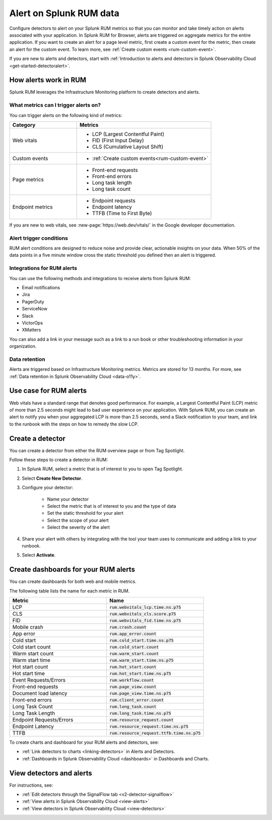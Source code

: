 

.. _rum-alerts:


************************************************
Alert on Splunk RUM data 
************************************************

Configure detectors to alert on your Splunk RUM metrics so that you can monitor and take timely action on alerts associated with your application. In Splunk RUM for Browser, alerts are triggered on aggregate metrics for the entire application. If you want to create an alert for a page level metric, first create a custom event for the metric, then create an alert for the custom event. To learn more, see :ref:`Create custom events <rum-custom-event>`. 


If you are new to alerts and detectors, start with :ref:`Introduction to alerts and detectors in Splunk Observability Cloud <get-started-detectoralert>`. 


How alerts work in RUM
========================
Splunk RUM leverages the Infrastructure Monitoring platform to create detectors and alerts.


What metrics can I trigger alerts on?
------------------------------------------------------------
You can trigger alerts on the following kind of metrics:

.. list-table:: 
   :widths: 30 60 
   :header-rows: 1

   * - :strong:`Category`
     - :strong:`Metrics`
   * - Web vitals
     -  * LCP (Largest Contentful Paint) 
        * FID (First Input Delay)
        * CLS (Cumulative Layout Shift) 
   * - Custom events  
     -  * :ref:`Create custom events<rum-custom-event>`
   * - Page metrics 
     -  * Front-end requests 
        * Front-end errors 
        * Long task length 
        * Long task count 
   * - Endpoint metrics 
     -  * Endpoint requests 
        * Endpoint latency 
        * TTFB (Time to First Byte)


If you are new to web vitals, see :new-page:`https://web.dev/vitals/` in the Google developer documentation.


Alert trigger conditions
------------------------------
RUM alert conditions are designed to reduce noise and provide clear, actionable insights on your data. When 50% of the data points in a five minute window cross the static threshold you defined then an alert is triggered. 

Integrations for RUM alerts
------------------------------

You can use the following methods and integrations to receive alerts from Splunk RUM:

* Email notifications
* Jira
* PagerDuty
* ServiceNow
* Slack 
* VictorOps
* XMatters 

You can also add a link in your message such as a link to a run book or other troubleshooting information in your organization.  

Data retention
------------------------------

Alerts are triggered based on Infrastructure Monitoring metrics. Metrics are stored for 13 months. For more, see :ref:`Data retention in Splunk Observability Cloud <data-o11y>`.


Use case for RUM alerts
==============================

Web vitals have a standard range that denotes good performance. For example, a Largest Contentful Paint (LCP) metric of more than 2.5 seconds might lead to bad user experience on your application. With Splunk RUM, you can create an alert to notify you when your aggregated LCP is more than 2.5 seconds, send a Slack notification to your team, and link to the runbook with the steps on how to remedy the slow LCP.


Create a detector 
==================

You can create a detector from either the RUM overview page or from Tag Spotlight.

Follow these steps to create a detector in RUM: 

1. In Splunk RUM, select a metric that is of interest to you to open Tag Spotlight.  

2. Select :strong:`Create New Detector`.

3. Configure your detector:

    * Name your detector 
    * Select the metric that is of interest to you and the type of data 
    * Set the static threshold for your alert 
    * Select the scope of your alert
    * Select the severity of the alert 

4. Share your alert with others by integrating with the tool your team uses to communicate and adding a link to your runbook.  

5. Select :strong:`Activate`.


Create dashboards for your RUM alerts 
================================================
You can create dashboards for both web and mobile metrics.

The following table lists the name for each metric in RUM. 

.. list-table:: 
   :widths: 25 25 
   :header-rows: 1

   * - :strong:`Metric`
     - :strong:`Name`
   * - LCP 
     - :code:`rum.webvitals_lcp.time.ns.p75`
   * - CLS
     - :code:`rum.webvitals_cls.score.p75`
   * - FID
     - :code:`rum.webvitals_fid.time.ns.p75`   
   * - Mobile crash 
     - :code:`rum.crash.count`
   * - App error 
     - :code:`rum.app_error.count`
   * - Cold start
     - :code:`rum.cold_start.time.ns.p75`
   * - Cold start count  
     - :code:`rum.cold_start.count`
   * - Warm start count
     - :code:`rum.warm_start.count`
   * - Warm start time 
     - :code:`rum.warm_start.time.ns.p75`
   * - Hot start count 
     - :code:`rum.hot_start.count`
   * - Hot start time 
     - :code:`rum.hot_start.time.ns.p75`
   * - Event Requests/Errors
     - :code:`rum.workflow.count`
   * - Front-end requests 
     - :code:`rum.page_view.count`      
   * - Document load latency 
     - :code:`rum.page_view.time.ns.p75`
   * - Front-end errors 
     - :code:`rum.client_error.count`
   * - Long Task Count
     - :code:`rum.long_task.count`
   * - Long Task Length
     - :code:`rum.long_task.time.ns.p75`
   * - Endpoint Requests/Errors
     - :code:`rum.resource_request.count`
   * - Endpoint Latency 
     - :code:`rum.resource_request.time.ns.p75`
   * - TTFB 
     - :code:`rum.resource_request.ttfb.time.ns.p75`
  
  







To create charts and dashboard for your RUM alerts and detectors, see:   

* :ref:`Link detectors to charts <linking-detectors>` in Alerts and Detectors.    

* :ref:`Dashboards in Splunk Observability Cloud <dashboards>` in Dashboards and Charts. 



View detectors and alerts  
==========================================

For instructions, see:

* :ref:`Edit detectors through the SignalFlow tab <v2-detector-signalflow>`

* :ref:`View alerts in Splunk Observability Cloud <view-alerts>` 

* :ref:`View detectors in Splunk Observability Cloud <view-detectors>`